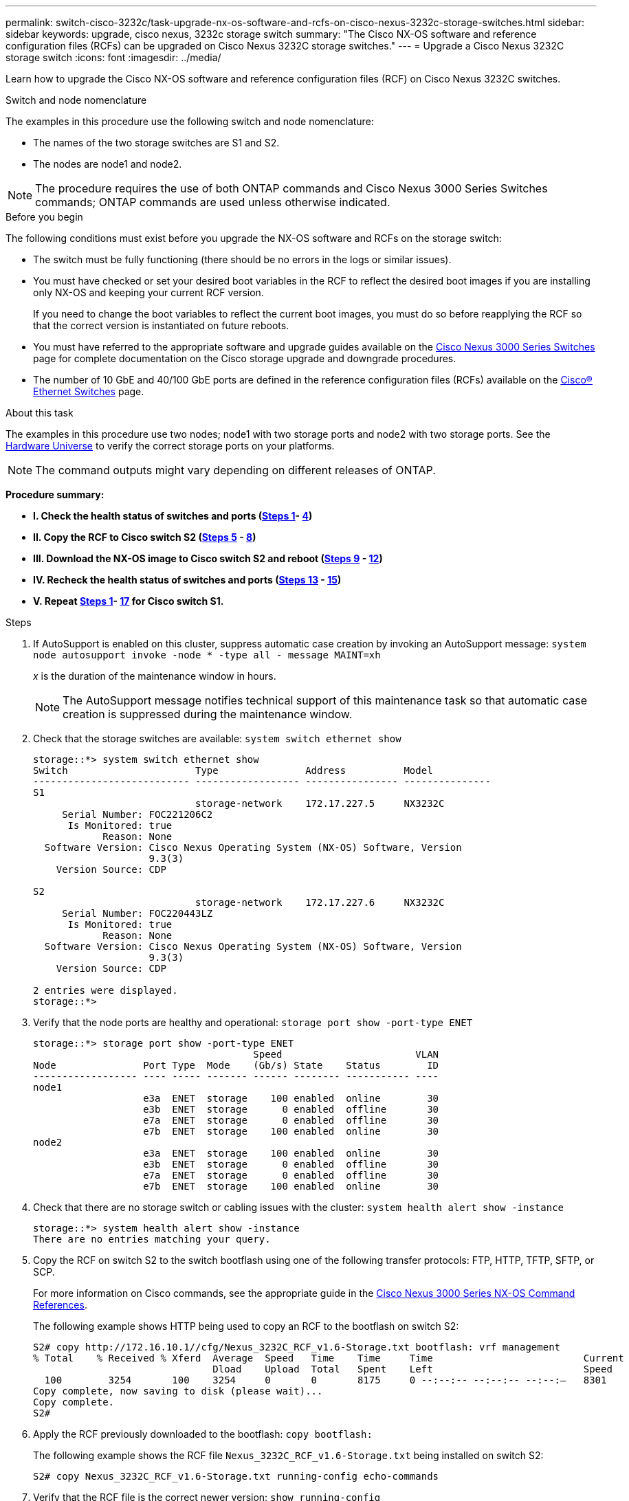 ---
permalink: switch-cisco-3232c/task-upgrade-nx-os-software-and-rcfs-on-cisco-nexus-3232c-storage-switches.html
sidebar: sidebar
keywords: upgrade, cisco nexus, 3232c storage switch
summary: "The Cisco NX-OS software and reference configuration files (RCFs) can be upgraded on Cisco Nexus 3232C storage switches."
---
= Upgrade a Cisco Nexus 3232C storage switch
:icons: font
:imagesdir: ../media/

[.lead]
Learn how to upgrade the Cisco NX-OS software and reference configuration files (RCF) on Cisco Nexus 3232C switches.

.Switch and node nomenclature
The examples in this procedure use the following switch and node nomenclature:

* The names of the two storage switches are S1 and S2.
* The nodes are node1 and node2.

NOTE: The procedure requires the use of both ONTAP commands and Cisco Nexus 3000 Series Switches commands; ONTAP commands are used unless otherwise indicated.

.Before you begin

The following conditions must exist before you upgrade the NX-OS software and RCFs on the storage switch:

* The switch must be fully functioning (there should be no errors in the logs or similar issues).
* You must have checked or set your desired boot variables in the RCF to reflect the desired boot images if you are installing only NX-OS and keeping your current RCF version.
+
If you need to change the boot variables to reflect the current boot images, you must do so before reapplying the RCF so that the correct version is instantiated on future reboots.

* You must have referred to the appropriate software and upgrade guides available on the http://www.cisco.com/en/US/products/ps9670/prod_installation_guides_list.html[Cisco Nexus 3000 Series Switches^] page for complete documentation on the Cisco storage upgrade and downgrade procedures.

* The number of 10 GbE and 40/100 GbE ports are defined in the reference configuration files (RCFs) available on the https://mysupport.netapp.com/site/info/cisco-ethernet-switch[Cisco® Ethernet Switches^] page.

.About this task

The examples in this procedure use two nodes; node1 with two storage ports and node2 with two storage ports. See the link:https://hwu.netapp.com/SWITCH/INDEX[Hardware Universe^] to verify the correct storage ports on your platforms.

NOTE: The command outputs might vary depending on different releases of ONTAP.

*Procedure summary:*

* **I. Check the health status of switches and ports (<<step1_upgrade_3232c, Steps 1>>- <<step4_upgrade_3232c, 4>>)**
* **II. Copy the RCF to Cisco switch S2 (<<step5_upgrade_3232c, Steps 5>> - <<step8_upgrade_3232c, 8>>)**
* **III. Download the NX-OS image to Cisco switch S2 and reboot  (<<step9_upgrade_3232c, Steps 9>> - <<step12_upgrade_3232c, 12>>)**
* **IV. Recheck the health status of switches and ports (<<step13_upgrade_3232c, Steps 13>> - <<step15_upgrade_3232c, 15>>)**
* **V. Repeat <<step1_upgrade_3232c, Steps 1>>- <<step17_upgrade_3232c, 17>> for Cisco switch S1.**


.Steps

. [[step1_upgrade_3232c]]If AutoSupport is enabled on this cluster, suppress automatic case creation by invoking an AutoSupport message:
`system node autosupport invoke -node * -type all - message MAINT=xh`
+
_x_ is the duration of the maintenance window in hours.
+
NOTE: The AutoSupport message notifies technical support of this maintenance task so that automatic case creation is suppressed during the maintenance window.

. Check that the storage switches are available:
`system switch ethernet show`
+
----
storage::*> system switch ethernet show
Switch                      Type               Address          Model
--------------------------- ------------------ ---------------- ---------------
S1
                            storage-network    172.17.227.5     NX3232C
     Serial Number: FOC221206C2
      Is Monitored: true
            Reason: None
  Software Version: Cisco Nexus Operating System (NX-OS) Software, Version
                    9.3(3)
    Version Source: CDP

S2
                            storage-network    172.17.227.6     NX3232C
     Serial Number: FOC220443LZ
      Is Monitored: true
            Reason: None
  Software Version: Cisco Nexus Operating System (NX-OS) Software, Version
                    9.3(3)
    Version Source: CDP

2 entries were displayed.
storage::*>
----

. Verify that the node ports are healthy and operational:
`storage port show -port-type ENET`
+
----
storage::*> storage port show -port-type ENET
                                      Speed                       VLAN
Node               Port Type  Mode    (Gb/s) State    Status        ID
------------------ ---- ----- ------- ------ -------- ----------- ----
node1
                   e3a  ENET  storage    100 enabled  online        30
                   e3b  ENET  storage      0 enabled  offline       30
                   e7a  ENET  storage      0 enabled  offline       30
                   e7b  ENET  storage    100 enabled  online        30
node2
                   e3a  ENET  storage    100 enabled  online        30
                   e3b  ENET  storage      0 enabled  offline       30
                   e7a  ENET  storage      0 enabled  offline       30
                   e7b  ENET  storage    100 enabled  online        30
----

. [[step4_upgrade_3232c]]Check that there are no storage switch or cabling issues with the cluster:
`system health alert show -instance`
+
----
storage::*> system health alert show -instance
There are no entries matching your query.
----

. [[step5_upgrade_3232c]]Copy the RCF on switch S2 to the switch bootflash using one of the following transfer protocols: FTP, HTTP, TFTP, SFTP, or SCP.
+
For more information on Cisco commands, see the appropriate guide in the https://www.cisco.com/c/en/us/support/switches/nexus-3000-series-switches/products-command-reference-list.html[Cisco Nexus 3000 Series NX-OS Command References^].
+
The following example shows HTTP being used to copy an RCF to the bootflash on switch S2:
+
----
S2# copy http://172.16.10.1//cfg/Nexus_3232C_RCF_v1.6-Storage.txt bootflash: vrf management
% Total    % Received % Xferd  Average  Speed   Time    Time     Time                          Current
                               Dload    Upload  Total   Spent    Left                          Speed
  100        3254       100    3254     0       0       8175     0 --:--:-- --:--:-- --:--:–   8301
Copy complete, now saving to disk (please wait)...
Copy complete.
S2#
----

. Apply the RCF previously downloaded to the bootflash:
`copy bootflash:`
+
The following example shows the RCF file `Nexus_3232C_RCF_v1.6-Storage.txt` being installed on switch S2:
+
----
S2# copy Nexus_3232C_RCF_v1.6-Storage.txt running-config echo-commands
----

. Verify that the RCF file is the correct newer version:
`show running-config`
+
When you check the output to verify you have the correct RCF, make sure that the following information is correct:
+
 * The RCF banner
 * The node and port settings
 * Customizations
The output varies according to your site configuration. Check the port settings and refer to the release notes for any changes specific to the RCF that you have installed.
+
[NOTE]
====
In the banner output from the `show banner motd` command, you must read and follow the instructions in the *IMPORTANT NOTES* section to ensure the proper configuration and operation of the switch.
====
+
----
S2# show banner motd

******************************************************************************
* NetApp Reference Configuration File (RCF)
*
* Switch   : Cisco Nexus 3232C
* Filename : Nexus_3232C_RCF_v1.6-Storage.txt
* Date     : Oct-20-2020
* Version  : v1.6
*
* Port Usage : Storage configuration
* Ports  1-32: Controller and Shelf Storage Ports
* Ports 33-34: Disabled
*
* IMPORTANT NOTES*
* - This RCF utilizes QoS and requires TCAM re-configuration, requiring RCF
*   to be loaded twice with the Storage Switch rebooted in between.
*
* - Perform the following 4 steps to ensure proper RCF installation:
*
*   (1) Apply RCF first time, expect following messages:
*       - Please save config and reload the system...
*       - Edge port type (portfast) should only be enabled on ports...
*       - TCAM region is not configured for feature QoS class IPv4 ingress...
*
*   (2) Save running-configuration and reboot Cluster Switch
*
*   (3) After reboot, apply same RCF second time and expect following messages:
*       - % Invalid command at '^' marker
*       - Syntax error while parsing...
*
*   (4) Save running-configuration again
******************************************************************************
S2#
----
NOTE: When applying the RCF for the first time, the *ERROR: Failed to write VSH commands* message is expected and can be ignored.

. [[step8_upgrade_3232c]] After you verify that the software versions and switch settings are correct, copy the `running-config` file to the `startup-config` file on switch S2.
+
For more information on Cisco commands, see the appropriate guide in the https://www.cisco.com/c/en/us/support/switches/nexus-3000-series-switches/products-command-reference-list.html[Cisco Nexus 3000 Series NX-OS Command References^].
+
The following example shows the `running-config` file successfully copied to the `startup-config` file:
+
----
S2# copy running-config startup-config
[########################################] 100% Copy complete.
----

. [[step9_upgrade_3232c]]Download the NX-OS image to switch S2.
. Install the system image so that the new version will be loaded the next time switch S2 is rebooted.
+
The switch will be reboot in 10 seconds with the new image as shown in the following output:
+
----
S2# install all nxos bootflash:nxos.9.3.4.bin
Installer will perform compatibility check first. Please wait.
Installer is forced disruptive

Verifying image bootflash:/nxos.9.3.4.bin for boot variable "nxos".
[####################] 100% -- SUCCESS

Verifying image type.
[[####################] 100% -- SUCCESS

Preparing "nxos" version info using image bootflash:/nxos.9.3.4.bin.
[####################] 100% -- SUCCESS

Preparing "bios" version info using image bootflash:/nxos.9.3.4.bin.
[####################] 100% -- SUCCESS

Performing module support checks.
[####################] 100% -- SUCCESS

Notifying services about system upgrade.
[####################] 100% -- SUCCESS


Compatibility check is done:
Module  bootable          Impact  Install-type  Reason
------  --------  --------------  ------------  ------
     1       yes      disruptive         reset  default upgrade is not hitless


Images will be upgraded according to following table:
Module       Image                  Running-Version(pri:alt)           New-Version  Upg-Required
------  ----------  ----------------------------------------  --------------------  ------------
     1        nxos                                    9.3(3)                9.3(4)           yes
     1        bios     v08.37(01/28/2020):v08.23(09/23/2015)    v08.38(05/29/2020)            no


Switch will be reloaded for disruptive upgrade.
Do you want to continue with the installation (y/n)?  [n]  y
input string too long
Do you want to continue with the installation (y/n)?  [n] y

Install is in progress, please wait.

Performing runtime checks.
[####################] 100% -- SUCCESS

Setting boot variables.
[####################] 100% -- SUCCESS

Performing configuration copy.
[####################] 100% -- SUCCESS

Module 1: Refreshing compact flash and upgrading bios/loader/bootrom.
Warning: please do not remove or power off the module at this time.
[####################] 100% -- SUCCESS


Finishing the upgrade, switch will reboot in 10 seconds.
S2#
----

. Save the configuration.
+
For more information on Cisco commands, see the appropriate guide in the https://www.cisco.com/c/en/us/support/switches/nexus-3000-series-switches/products-command-reference-list.html[Cisco Nexus 3000 Series NX-OS Command References^].
+
You are prompted to reboot the system as shown in the following example:
+
----
S2# copy running-config startup-config
[########################################] 100% Copy complete.
S2# reload
This command will reboot the system. (y/n)?  [n] y
----

. [[step12_upgrade_3232c]]Confirm that the new NX-OS version number is on the switch:
+
----
S2# show version
Cisco Nexus Operating System (NX-OS) Software
TAC support: http://www.cisco.com/tac
Copyright (C) 2002-2020, Cisco and/or its affiliates.
All rights reserved.
The copyrights to certain works contained in this software are
owned by other third parties and used and distributed under their own
licenses, such as open source.  This software is provided "as is," and unless
otherwise stated, there is no warranty, express or implied, including but not
limited to warranties of merchantability and fitness for a particular purpose.
Certain components of this software are licensed under
the GNU General Public License (GPL) version 2.0 or
GNU General Public License (GPL) version 3.0  or the GNU
Lesser General Public License (LGPL) Version 2.1 or
Lesser General Public License (LGPL) Version 2.0.
A copy of each such license is available at
http://www.opensource.org/licenses/gpl-2.0.php and
http://opensource.org/licenses/gpl-3.0.html and
http://www.opensource.org/licenses/lgpl-2.1.php and
http://www.gnu.org/licenses/old-licenses/library.txt.

Software
  BIOS: version 08.38
 NXOS: version 9.3(4)
  BIOS compile time:  05/29/2020
  NXOS image file is: bootflash:///nxos.9.3.4.bin
  NXOS compile time:  4/28/2020 21:00:00 [04/29/2020 02:28:31]


Hardware
  cisco Nexus3000 C3232C Chassis (Nexus 9000 Series)
  Intel(R) Xeon(R) CPU E5-2403 v2 @ 1.80GHz with 8154432 kB of memory.
  Processor Board ID FOC20291J6K

  Device name: S2
  bootflash:   53298520 kB
Kernel uptime is 0 day(s), 0 hour(s), 3 minute(s), 42 second(s)

Last reset at 157524 usecs after Mon Nov  2 18:32:06 2020
  Reason: Reset due to upgrade
  System version: 9.3(3)
  Service:

plugin
  Core Plugin, Ethernet Plugin

Active Package(s):

S2#
----

. [[step13_upgrade_3232c]]Recheck that the storage switches are available after the reboot:
`system switch ethernet show`
+
----
storage::*> system switch ethernet show
Switch                      Type               Address          Model
--------------------------- ------------------ ---------------- ---------------
S1
                            storage-network    172.17.227.5     NX3232C
     Serial Number: FOC221206C2
      Is Monitored: true
            Reason: None
  Software Version: Cisco Nexus Operating System (NX-OS) Software, Version
                    9.3(4)
    Version Source: CDP

S2
                            storage-network    172.17.227.6     NX3232C
     Serial Number: FOC220443LZ
      Is Monitored: true
            Reason: None
  Software Version: Cisco Nexus Operating System (NX-OS) Software, Version
                    9.3(4)
    Version Source: CDP

2 entries were displayed.
storage::*>
----

. Verify that the switch ports are healthy and operational after the reboot:
`storage port show -port-type ENET`
+
----
storage::*> storage port show -port-type ENET
                                      Speed                       VLAN
Node               Port Type  Mode    (Gb/s) State    Status        ID
------------------ ---- ----- ------- ------ -------- ----------- ----
node1
                   e3a  ENET  storage    100 enabled  online        30
                   e3b  ENET  storage      0 enabled  offline       30
                   e7a  ENET  storage      0 enabled  offline       30
                   e7b  ENET  storage    100 enabled  online        30
node2
                   e3a  ENET  storage    100 enabled  online        30
                   e3b  ENET  storage      0 enabled  offline       30
                   e7a  ENET  storage      0 enabled  offline       30
                   e7b  ENET  storage    100 enabled  online        30
----

. [[step15_upgrade_3232c]]Recheck that there are no storage switch or cabling issues with the cluster:
`system health alert show -instance`
+
----
storage::*> system health alert show -instance
There are no entries matching your query.
----

. Repeat the procedure to upgrade the NX-OS software and RCF on switch S1.
. [[step17_upgrade_3232c]]If you suppressed automatic case creation, re-enable it by invoking an AutoSupport message:
`system node autosupport invoke -node * -type all -message MAINT=END`

// QA clean-up, 2022-03-04
